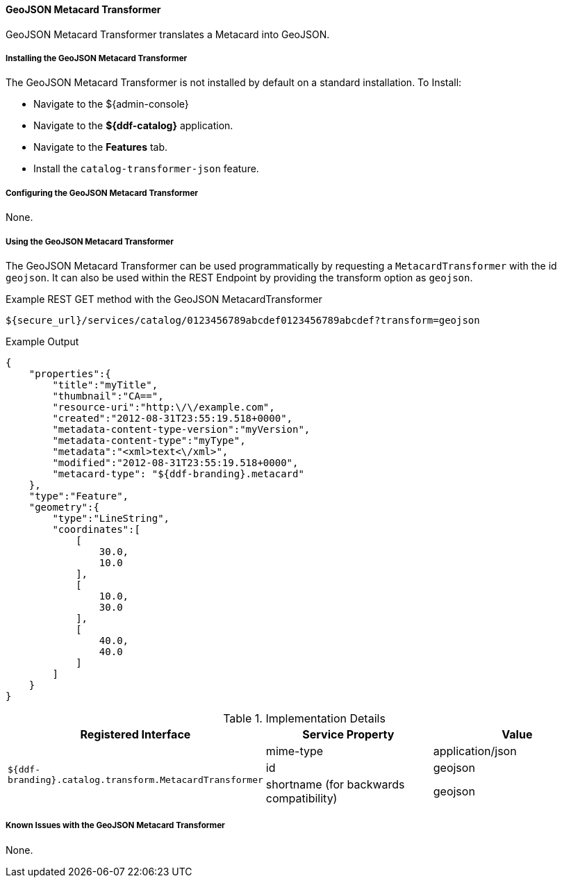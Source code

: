 ==== GeoJSON Metacard Transformer

GeoJSON Metacard Transformer translates a Metacard into GeoJSON.

===== Installing the GeoJSON Metacard Transformer

The GeoJSON Metacard Transformer is not installed by default on a standard installation.
To Install:

* Navigate to the ${admin-console}
* Navigate to the *${ddf-catalog}* application.
* Navigate to the *Features* tab.
* Install the `catalog-transformer-json` feature.

===== Configuring the GeoJSON Metacard Transformer

None.

===== Using the GeoJSON Metacard Transformer

The GeoJSON Metacard Transformer can be used programmatically by requesting a `MetacardTransformer` with the id `geojson`.
It can also be used within the REST Endpoint by providing the transform option as `geojson`.

.Example REST GET method with the GeoJSON MetacardTransformer
----
${secure_url}/services/catalog/0123456789abcdef0123456789abcdef?transform=geojson
----

.Example Output
[source,javascript,linenums]
----
{
    "properties":{
        "title":"myTitle",
        "thumbnail":"CA==",
        "resource-uri":"http:\/\/example.com",
        "created":"2012-08-31T23:55:19.518+0000",
        "metadata-content-type-version":"myVersion",
        "metadata-content-type":"myType",
        "metadata":"<xml>text<\/xml>",
        "modified":"2012-08-31T23:55:19.518+0000",
        "metacard-type": "${ddf-branding}.metacard"
    },
    "type":"Feature",
    "geometry":{
        "type":"LineString",
        "coordinates":[
            [
                30.0,
                10.0
            ],
            [
                10.0,
                30.0
            ],
            [
                40.0,
                40.0
            ]
        ]
    }
}
----

.Implementation Details
[cols="3*" options="header"]
|===
|Registered Interface
|Service Property
|Value

1.3+^|`${ddf-branding}.catalog.transform.MetacardTransformer`
|mime-type
|application/json

|id
|geojson

|shortname (for backwards compatibility)
|geojson

|===

===== Known Issues with the GeoJSON Metacard Transformer

None.
